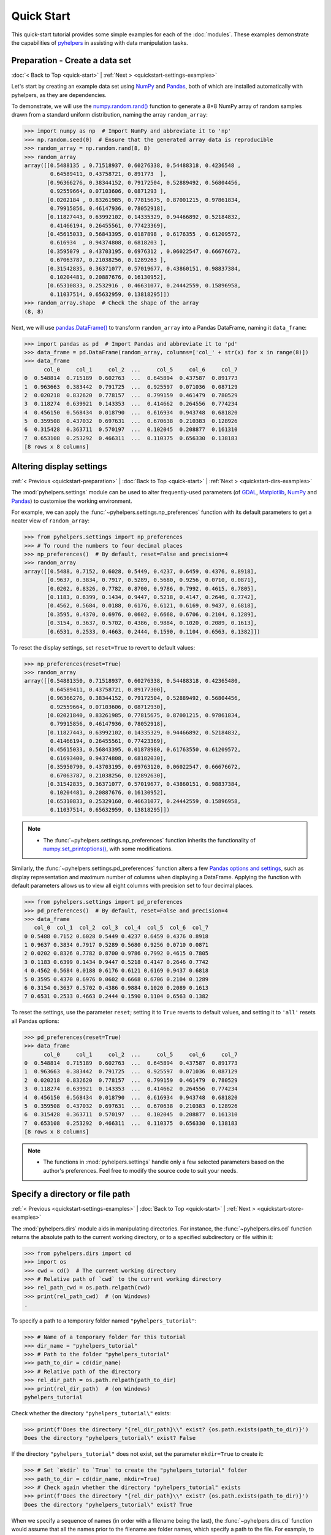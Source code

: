 ===========
Quick Start
===========

This quick-start tutorial provides some simple examples for each of the :doc:`modules`. These examples demonstrate the capabilities of `pyhelpers`_ in assisting with data manipulation tasks.

.. _quickstart-preparation:

Preparation - Create a data set
===============================

:doc:`< Back to Top <quick-start>` | :ref:`Next > <quickstart-settings-examples>`

Let's start by creating an example data set using `NumPy`_ and `Pandas`_, both of which are installed automatically with pyhelpers, as they are dependencies.

To demonstrate, we will use the `numpy.random.rand()`_ function to generate a 8×8 NumPy array of random samples drawn from a standard uniform distribution, naming the array ``random_array``:

.. code-block:: python

    >>> import numpy as np  # Import NumPy and abbreviate it to 'np'
    >>> np.random.seed(0)  # Ensure that the generated array data is reproducible
    >>> random_array = np.random.rand(8, 8)
    >>> random_array
    array([[0.5488135 , 0.71518937, 0.60276338, 0.54488318, 0.4236548 ,
            0.64589411, 0.43758721, 0.891773  ],
           [0.96366276, 0.38344152, 0.79172504, 0.52889492, 0.56804456,
            0.92559664, 0.07103606, 0.0871293 ],
           [0.0202184 , 0.83261985, 0.77815675, 0.87001215, 0.97861834,
            0.79915856, 0.46147936, 0.78052918],
           [0.11827443, 0.63992102, 0.14335329, 0.94466892, 0.52184832,
            0.41466194, 0.26455561, 0.77423369],
           [0.45615033, 0.56843395, 0.0187898 , 0.6176355 , 0.61209572,
            0.616934  , 0.94374808, 0.6818203 ],
           [0.3595079 , 0.43703195, 0.6976312 , 0.06022547, 0.66676672,
            0.67063787, 0.21038256, 0.1289263 ],
           [0.31542835, 0.36371077, 0.57019677, 0.43860151, 0.98837384,
            0.10204481, 0.20887676, 0.16130952],
           [0.65310833, 0.2532916 , 0.46631077, 0.24442559, 0.15896958,
            0.11037514, 0.65632959, 0.13818295]])
    >>> random_array.shape  # Check the shape of the array
    (8, 8)

Next, we will use `pandas.DataFrame()`_ to transform ``random_array`` into a Pandas DataFrame, naming it ``data_frame``:

.. code-block:: python

    >>> import pandas as pd  # Import Pandas and abbreviate it to 'pd'
    >>> data_frame = pd.DataFrame(random_array, columns=['col_' + str(x) for x in range(8)])
    >>> data_frame
          col_0     col_1     col_2  ...     col_5     col_6     col_7
    0  0.548814  0.715189  0.602763  ...  0.645894  0.437587  0.891773
    1  0.963663  0.383442  0.791725  ...  0.925597  0.071036  0.087129
    2  0.020218  0.832620  0.778157  ...  0.799159  0.461479  0.780529
    3  0.118274  0.639921  0.143353  ...  0.414662  0.264556  0.774234
    4  0.456150  0.568434  0.018790  ...  0.616934  0.943748  0.681820
    5  0.359508  0.437032  0.697631  ...  0.670638  0.210383  0.128926
    6  0.315428  0.363711  0.570197  ...  0.102045  0.208877  0.161310
    7  0.653108  0.253292  0.466311  ...  0.110375  0.656330  0.138183
    [8 rows x 8 columns]

.. seealso::

    - The example of `saving data as a Pickle file <#quickstart-store-saving-dataframe>`_.

.. _quickstart-settings-examples:

Altering display settings
=========================

:ref:`< Previous <quickstart-preparation>` | :doc:`Back to Top <quick-start>` | :ref:`Next > <quickstart-dirs-examples>`

The :mod:`pyhelpers.settings` module can be used to alter frequently-used parameters (of `GDAL`_, `Matplotlib`_, `NumPy`_ and `Pandas`_) to customise the working environment.

For example, we can apply the :func:`~pyhelpers.settings.np_preferences` function with its default parameters to get a neater view of ``random_array``:

.. code-block:: python

    >>> from pyhelpers.settings import np_preferences
    >>> # To round the numbers to four decimal places
    >>> np_preferences()  # By default, reset=False and precision=4
    >>> random_array
    array([[0.5488, 0.7152, 0.6028, 0.5449, 0.4237, 0.6459, 0.4376, 0.8918],
           [0.9637, 0.3834, 0.7917, 0.5289, 0.5680, 0.9256, 0.0710, 0.0871],
           [0.0202, 0.8326, 0.7782, 0.8700, 0.9786, 0.7992, 0.4615, 0.7805],
           [0.1183, 0.6399, 0.1434, 0.9447, 0.5218, 0.4147, 0.2646, 0.7742],
           [0.4562, 0.5684, 0.0188, 0.6176, 0.6121, 0.6169, 0.9437, 0.6818],
           [0.3595, 0.4370, 0.6976, 0.0602, 0.6668, 0.6706, 0.2104, 0.1289],
           [0.3154, 0.3637, 0.5702, 0.4386, 0.9884, 0.1020, 0.2089, 0.1613],
           [0.6531, 0.2533, 0.4663, 0.2444, 0.1590, 0.1104, 0.6563, 0.1382]])

To reset the display settings, set ``reset=True`` to revert to default values:

.. code-block:: python

    >>> np_preferences(reset=True)
    >>> random_array
    array([[0.54881350, 0.71518937, 0.60276338, 0.54488318, 0.42365480,
            0.64589411, 0.43758721, 0.89177300],
           [0.96366276, 0.38344152, 0.79172504, 0.52889492, 0.56804456,
            0.92559664, 0.07103606, 0.08712930],
           [0.02021840, 0.83261985, 0.77815675, 0.87001215, 0.97861834,
            0.79915856, 0.46147936, 0.78052918],
           [0.11827443, 0.63992102, 0.14335329, 0.94466892, 0.52184832,
            0.41466194, 0.26455561, 0.77423369],
           [0.45615033, 0.56843395, 0.01878980, 0.61763550, 0.61209572,
            0.61693400, 0.94374808, 0.68182030],
           [0.35950790, 0.43703195, 0.69763120, 0.06022547, 0.66676672,
            0.67063787, 0.21038256, 0.12892630],
           [0.31542835, 0.36371077, 0.57019677, 0.43860151, 0.98837384,
            0.10204481, 0.20887676, 0.16130952],
           [0.65310833, 0.25329160, 0.46631077, 0.24442559, 0.15896958,
            0.11037514, 0.65632959, 0.13818295]])

.. note::

    - The :func:`~pyhelpers.settings.np_preferences` function inherits the functionality of `numpy.set_printoptions()`_, with some modifications.

Similarly, the :func:`~pyhelpers.settings.pd_preferences` function alters a few `Pandas options and settings`_, such as display representation and maximum number of columns when displaying a DataFrame. Applying the function with default parameters allows us to view all eight columns with precision set to four decimal places.

.. code-block:: python

    >>> from pyhelpers.settings import pd_preferences
    >>> pd_preferences()  # By default, reset=False and precision=4
    >>> data_frame
       col_0  col_1  col_2  col_3  col_4  col_5  col_6  col_7
    0 0.5488 0.7152 0.6028 0.5449 0.4237 0.6459 0.4376 0.8918
    1 0.9637 0.3834 0.7917 0.5289 0.5680 0.9256 0.0710 0.0871
    2 0.0202 0.8326 0.7782 0.8700 0.9786 0.7992 0.4615 0.7805
    3 0.1183 0.6399 0.1434 0.9447 0.5218 0.4147 0.2646 0.7742
    4 0.4562 0.5684 0.0188 0.6176 0.6121 0.6169 0.9437 0.6818
    5 0.3595 0.4370 0.6976 0.0602 0.6668 0.6706 0.2104 0.1289
    6 0.3154 0.3637 0.5702 0.4386 0.9884 0.1020 0.2089 0.1613
    7 0.6531 0.2533 0.4663 0.2444 0.1590 0.1104 0.6563 0.1382

To reset the settings, use the parameter ``reset``; setting it to ``True`` reverts to default values, and setting it to ``'all'`` resets all Pandas options:

.. code-block:: python

    >>> pd_preferences(reset=True)
    >>> data_frame
          col_0     col_1     col_2  ...     col_5     col_6     col_7
    0  0.548814  0.715189  0.602763  ...  0.645894  0.437587  0.891773
    1  0.963663  0.383442  0.791725  ...  0.925597  0.071036  0.087129
    2  0.020218  0.832620  0.778157  ...  0.799159  0.461479  0.780529
    3  0.118274  0.639921  0.143353  ...  0.414662  0.264556  0.774234
    4  0.456150  0.568434  0.018790  ...  0.616934  0.943748  0.681820
    5  0.359508  0.437032  0.697631  ...  0.670638  0.210383  0.128926
    6  0.315428  0.363711  0.570197  ...  0.102045  0.208877  0.161310
    7  0.653108  0.253292  0.466311  ...  0.110375  0.656330  0.138183
    [8 rows x 8 columns]

.. note::

    - The functions in :mod:`pyhelpers.settings` handle only a few selected parameters based on the author's preferences. Feel free to modify the source code to suit your needs.

.. _quickstart-dirs-examples:

Specify a directory or file path
================================

:ref:`< Previous <quickstart-settings-examples>` | :doc:`Back to Top <quick-start>` | :ref:`Next > <quickstart-store-examples>`

The :mod:`pyhelpers.dirs` module aids in manipulating directories. For instance, the :func:`~pyhelpers.dirs.cd` function returns the absolute path to the current working directory, or to a specified subdirectory or file within it:

.. code-block:: python

    >>> from pyhelpers.dirs import cd
    >>> import os
    >>> cwd = cd()  # The current working directory
    >>> # Relative path of `cwd` to the current working directory
    >>> rel_path_cwd = os.path.relpath(cwd)
    >>> print(rel_path_cwd)  # (on Windows)
    .

To specify a path to a temporary folder named ``"pyhelpers_tutorial"``:

.. code-block:: python

    >>> # Name of a temporary folder for this tutorial
    >>> dir_name = "pyhelpers_tutorial"
    >>> # Path to the folder "pyhelpers_tutorial"
    >>> path_to_dir = cd(dir_name)
    >>> # Relative path of the directory
    >>> rel_dir_path = os.path.relpath(path_to_dir)
    >>> print(rel_dir_path)  # (on Windows)
    pyhelpers_tutorial

Check whether the directory ``"pyhelpers_tutorial\"`` exists:

.. code-block:: python

    >>> print(f'Does the directory "{rel_dir_path}\\" exist? {os.path.exists(path_to_dir)}')
    Does the directory "pyhelpers_tutorial\" exist? False

If the directory ``"pyhelpers_tutorial"`` does not exist, set the parameter ``mkdir=True`` to create it:

.. code-block:: python

    >>> # Set `mkdir` to `True` to create the "pyhelpers_tutorial" folder
    >>> path_to_dir = cd(dir_name, mkdir=True)
    >>> # Check again whether the directory "pyhelpers_tutorial" exists
    >>> print(f'Does the directory "{rel_dir_path}\\" exist? {os.path.exists(path_to_dir)}')
    Does the directory "pyhelpers_tutorial\" exist? True

When we specify a sequence of names (in order with a filename being the last), the :func:`~pyhelpers.dirs.cd` function would assume that all the names prior to the filename are folder names, which specify a path to the file. For example, to specify a path to a file named ``"quick_start.dat"`` within the ``"pyhelpers_tutorial"`` folder:

.. code-block:: python

    >>> # Name of the file
    >>> filename = "quick_start.dat"
    >>> # Path to the file named "quick_start.dat"
    >>> path_to_file = cd(dir_name, filename)  # path_to_file = cd(path_to_dir, filename)
    >>> # Relative path of the file "quick_start.dat"
    >>> rel_file_path = os.path.relpath(path_to_file)
    >>> print(rel_file_path)  # (on Windows)
    pyhelpers_tutorial\quick_start.dat

If any directories in the specified path do not exist, setting ``mkdir=True`` will create them. For example, to specify a data directory named ``"data"`` within the ``"pyhelpers_tutorial"`` folder:

.. code-block:: python

    >>> # Path to the data directory
    >>> data_dir = cd(dir_name, "data")  # equivalent to `cd(path_to_dir, "data")`
    >>> # Relative path of the data directory
    >>> rel_data_dir = os.path.relpath(data_dir)
    >>> print(rel_data_dir)  # (on Windows)
    pyhelpers_tutorial\data

We can then use the :func:`~pyhelpers.dirs.is_dir` function to check if ``data_dir`` (or ``rel_data_dir``) is a directory:

.. code-block:: python

    >>> from pyhelpers.dirs import is_dir
    >>> # Check if `rel_data_dir` is a directory
    >>> print(f'Does `rel_data_dir` specify a directory path? {is_dir(rel_data_dir)}')
    Does `rel_data_dir` specify a directory path? True
    >>> # Check if the data directory exists
    >>> print(f'Does the directory "{rel_data_dir}\\" exist? {os.path.exists(rel_data_dir)}')
    Does the directory "pyhelpers_tutorial\data\" exist? False

.. _quickstart-dirs-pickle-pathname:

For another example, to specify a path to a Pickle file, named ``"dat.pkl"``, in the directory ``"pyhelpers_tutorial\data\"``:

.. code-block:: python

    >>> # Name of the Pickle file
    >>> pickle_filename = "dat.pkl"
    >>> # Path to the Pickle file
    >>> path_to_pickle = cd(data_dir, pickle_filename)
    >>> # Relative path of the Pickle file
    >>> rel_pickle_path = os.path.relpath(path_to_pickle)
    >>> print(rel_pickle_path)  # (on Windows)
    pyhelpers_tutorial\data\dat.pkl

Check ``rel_pickle_path`` (or ``path_to_pickle``):

.. code-block:: python

    >>> # Check if `rel_pickle_path` is a directory
    >>> print(f'Is `rel_pickle_path` a directory? {os.path.isdir(rel_pickle_path)}')
    Is `rel_pickle_path` a directory? False
    >>> # Check if the file "dat.pkl" exists
    >>> print(f'Does the file "{rel_pickle_path}" exist? {os.path.exists(rel_pickle_path)}')
    Does the file "pyhelpers_tutorial\data\dat.pkl" exist? False

Let's now set ``mkdir=True`` to create any missing directories:

.. code-block:: python

    >>> path_to_pickle = cd(data_dir, pickle_filename, mkdir=True)
    >>> rel_data_dir = os.path.relpath(data_dir)
    >>> # Check again if the data directory exists
    >>> print(f'Does the directory "{rel_data_dir}" exist? {os.path.exists(rel_data_dir)}')
    Does the directory "pyhelpers_tutorial\data" exist? True
    >>> # Check again if the file "dat.pkl" exists
    >>> print(f'Does the file "{rel_pickle_path}" exist? {os.path.exists(rel_pickle_path)}')
    Does the file "pyhelpers_tutorial\data\dat.pkl" exist? False

[See also the example of `saving data as a Pickle file <#quickstart-store-saving-dataframe>`_.]

To delete the directory ``"pyhelpers_tutorial\"`` (including all its contents), we can use the :func:`~pyhelpers.dirs.delete_dir` function:

.. code-block:: python

    >>> from pyhelpers.dirs import delete_dir
    >>> # Delete the "pyhelpers_tutorial" directory
    >>> delete_dir(path_to_dir, verbose=True)
    To delete the directory "./pyhelpers_tutorial/" (Not empty)
    ? [No]|Yes: yes
    Deleting "./pyhelpers_tutorial/" ... Done.

.. _quickstart-store-examples:

Save and load data with Pickle files
====================================

:ref:`< Previous <quickstart-dirs-examples>` | :doc:`Back to Top <quick-start>` | :ref:`Next > <quickstart-geom-examples>`

The :mod:`pyhelpers.store` module can facilitate tasks such as saving and loading data using file-like objects in common formats such as `CSV`_, `JSON`_, and `Pickle`_.

.. _quickstart-store-saving-dataframe:

To demonstrate, let's save the ``data_frame`` created earlier (see :ref:`Preparation <quickstart-preparation>`) as a Pickle file using :func:`~pyhelpers.store.save_pickle`, and later retrieve it using :func:`~pyhelpers.store.load_pickle`. We'll use ``path_to_pickle`` from the directory specified in the :ref:`Specify a directory or a file path <quickstart-dirs-pickle-pathname>` section:

.. code-block:: python

    >>> from pyhelpers.store import save_pickle, load_pickle
    >>> # Save `data_frame` to "dat.pkl"
    >>> save_pickle(data_frame, path_to_pickle, verbose=True)
    Saving "dat.pkl" to "./pyhelpers_tutorial/data/" ... Done.

We can now retrieve/load the data from ``path_to_pickle`` and store it as ``df_retrieved``:

.. code-block:: python

    >>> df_retrieved = load_pickle(path_to_pickle, verbose=True)
    Loading "./pyhelpers_tutorial/data/dat.pkl" ... Done.

To verify if ``df_retrieved`` matches ``data_frame``:

.. code-block:: python

    >>> print(f'`df_retrieved` matches `data_frame`? {df_retrieved.equals(data_frame)}')
    `df_retrieved` matches `data_frame`? True

Before proceeding, let's delete the Pickle file (i.e. ``path_to_pickle``) and the associated directory that's been created:

.. code-block:: python

    >>> delete_dir(path_to_dir, verbose=True)
    To delete the directory "./pyhelpers_tutorial/" (Not empty)
    ? [No]|Yes: yes
    Deleting "./pyhelpers_tutorial/" ... Done.

.. note::

    - In the :mod:`pyhelpers.store` module, some functions such as :func:`~pyhelpers.store.save_spreadsheet` and :func:`~pyhelpers.store.save_spreadsheets` may require `openpyxl`_, `XlsxWriter`_ or `xlrd`_, which are not essential dependencies for the base installation of `pyhelpers`_. We could install them when needed via an appropriate method such as ``pip install``.

.. _quickstart-geom-examples:

Convert coordinates between OSGB36 and WGS84
============================================

:ref:`< Previous <quickstart-dirs-examples>` | :doc:`Back to Top <quick-start>` | :ref:`Next > <quickstart-text-examples>`

The :mod:`pyhelpers.geom` module can assist us in manipulating geometric and geographical data. For example, we can use the :func:`~pyhelpers.geom.osgb36_to_wgs84` function to convert geographical coordinates from `OSGB36`_ (British national grid) eastings and northings to `WGS84`_ longitudes and latitudes:

.. code-block:: python

    >>> from pyhelpers.geom import osgb36_to_wgs84
    >>> # Convert coordinates (easting, northing) to (longitude, latitude)
    >>> easting, northing = 530039.558844, 180371.680166  # London
    >>> longitude, latitude = osgb36_to_wgs84(easting, northing)
    >>> (longitude, latitude)
    (-0.12764738750268856, 51.507321895400686)

We can also use the function for bulk conversion of an array of OSGB36 coordinates:

.. code-block:: python

    >>> from pyhelpers._cache import example_dataframe
    >>> example_df = example_dataframe(osgb36=True)
    >>> example_df
                      Easting       Northing
    City
    London      530039.558844  180371.680166
    Birmingham  406705.887014  286868.166642
    Manchester  383830.039036  398113.055831
    Leeds       430147.447354  433553.327117
    >>> xy_array = example_df.to_numpy()
    >>> eastings, northings = xy_array.T
    >>> lonlat_array = osgb36_to_wgs84(eastings, northings, as_array=True)
    >>> lonlat_array
    array([[-0.12764739, 51.50732190],
           [-1.90269109, 52.47969920],
           [-2.24511479, 53.47948920],
           [-1.54379409, 53.79741850]])

Similarly, conversion from (longitude, latitude) back to (easting, northing) can be implemented using the function :func:`~pyhelpers.geom.wgs84_to_osgb36`:

.. code-block:: python

    >>> from pyhelpers.geom import wgs84_to_osgb36
    >>> longitudes, latitudes = lonlat_array.T
    >>> xy_array_ = wgs84_to_osgb36(longitudes, latitudes, as_array=True)
    >>> xy_array_
    array([[530039.55972534, 180371.67967567],
           [406705.88783629, 286868.16621896],
           [383830.03985454, 398113.05550332],
           [430147.44820845, 433553.32682598]])

.. note::

    - Conversion of coordinates between different systems may inevitably introduce minor errors, which are typically negligible.

Check if ``xy_array_`` is almost equal to ``xy_array``:

.. code-block:: python

    >>> eq_res = np.array_equal(np.round(xy_array, 2), np.round(xy_array_, 2))
    >>> print(f'Is `xy_array_` almost equal to `xy_array`? {eq_res}')
    Is `xy_array_` almost equal to `xy_array`? True

.. _quickstart-text-examples:

Find similar texts
==================

:ref:`< Previous <quickstart-geom-examples>` | :doc:`Back to Top <quick-start>` | :ref:`Next > <quickstart-ops-examples>`

The :mod:`pyhelpers.text` module can assist us in manipulating textual data. For example, suppose we have a word ``'angle'``, which is stored in a `str`_-type variable named ``word``, and a list of words, which is stored in a `list`_-type variable named ``lookup_list``; if we'd like to find from the list a one that is most similar to ``'angle'``, we can use the function :func:`~pyhelpers.text.find_similar_str`:

.. code-block:: python

    >>> from pyhelpers.text import find_similar_str
    >>> word = 'angle'
    >>> lookup_list = [
    ...     'Anglia',
    ...     'East Coast',
    ...     'East Midlands',
    ...     'North and East',
    ...     'London North Western',
    ...     'Scotland',
    ...     'South East',
    ...     'Wales',
    ...     'Wessex',
    ...     'Western']
    >>> # Find the most similar word to 'angle'
    >>> result_1 = find_similar_str(word, lookup_list)
    >>> result_1
    'Anglia'

By default, the function relies on `difflib`_ - a  built-in Python module. Alternatively, we can make use of an open-source package, `RapidFuzz`_, via setting the parameter ``engine='rapidfuzz'`` (or simply ``engine='fuzz'``):

.. code-block:: python

    >>> # Find the most similar word to 'angle' by using RapidFuzz
    >>> result_2 = find_similar_str(word, lookup_list, engine='fuzz')
    >>> result_2
    'Anglia'

.. note::

    - `RapidFuzz`_ is not a required dependency for basic `pyhelpers`_ functionality. We need to install it (e.g. ``pip install rapidfuzz``) to make the function run successfully with setting ``engine='rapidfuzz'`` (or ``engine='fuzz'``).

.. _quickstart-ops-examples:

Download an image file
======================

:ref:`< Previous <quickstart-text-examples>` | :doc:`Back to Top <quick-start>` | :ref:`Next > <quickstart-dbms-examples>`

The :mod:`pyhelpers.ops` module provides various helper functions for operations. For example, we can use :func:`~pyhelpers.ops.download_file_from_url` to download files from URLs.

Let's now try to download the `Python logo`_ image from its `official page <https://www.python.org/>`_. Firstly, we need to specify the URL of the image file:

.. code-block:: python

    >>> from pyhelpers.ops import download_file_from_url
    >>> # URL of a .png file of the Python logo
    >>> url = 'https://www.python.org/static/community_logos/python-logo-master-v3-TM.png'

Then, we need to specify a directory where we'd like to save the image file, and a filename for it; let's say we want to name the file ``"python-logo.png"`` and save it to the directory ``"pyhelpers_tutorial\images\"``:

.. code-block:: python

    >>> python_logo_filename = "python-logo.png"
    >>> # python_logo_file_path = cd(dir_name, "images", python_logo_filename)
    >>> python_logo_file_path = cd(path_to_dir, "images", python_logo_filename)
    >>> # Download the .png file of the Python logo
    >>> download_file_from_url(url, python_logo_file_path, verbose=False)

.. note::

    - By default, ``verbose=False`` prevents output during download.
    - Setting ``verbose=True`` (or ``verbose=1``) requires an the package `tqdm`_, which is not essential for installing pyhelpers. We can install it via ``pip install tqdm`` if necessary.

If we set ``verbose=True`` (given that `tqdm`_ is available in our working environment), the function will print out relevant information about the download progress as the file is being downloaded:

.. code-block:: python

    >>> download_file_from_url(url, python_logo_file_path, if_exists='replace', verbose=True)
    Downloading "python-logo.png" 100%|██████████| 83.6k/83.6k | 403kB/s | ETA: 00:00
        Saving "python-logo.png" to "./pyhelpers_tutorial/images/" ... Done.

.. note::

    - *'403kB/s'* shown at the end of the output is an estimated speed of downloading the file, which varies depending on network conditions at the time of running the function.
    - Setting ``if_exists='replace'`` (default) allows us to replace the image file that already exists at the specified destination.

Now let's have a look at the downloaded image file using `Pillow`_:

.. code-block:: python

    >>> from PIL import Image
    >>> python_logo = Image.open(python_logo_file_path)
    >>> python_logo.show()

.. figure:: _images/ops-download_file_from_url-demo.*
    :name: quickstart-ops-download_file_from_url-demo
    :align: center
    :width: 65%

    Python Logo (for illustrative purposes in this tutorial).

.. note::

    - In `Jupyter Notebook`_, we can use `IPython.display.Image`_ to display the image in the notebook by running ``IPython.display.Image(python_logo_file_path)``.

To delete ``"pyhelpers_tutorial\"`` and its subdirectories (including ``"pyhelpers_tutorial\images\"``), we can use the :func:`~pyhelpers.dirs.delete_dir` function again:

.. code-block:: python

    >>> delete_dir(path_to_dir, confirmation_required=False, verbose=True)
    Deleting "./pyhelpers_tutorial/" ... Done.

Setting the parameter ``confirmation_required=False`` can allow us to delete the directory straightaway without typing a ``yes`` to confirm the action. The confirmation prompt is actually implemented through the :func:`~pyhelpers.ops.confirmed` function, which is also from the :mod:`pyhelpers.ops` module and can be helpful especially when we'd like to impose a manual confirmation before proceeding with certain actions. For example:

.. code-block:: python

    >>> from pyhelpers.ops import confirmed
    >>> # We can specify any prompting message as to what needs to be confirmed.
    >>> if confirmed(prompt="Continue? ..."):
    ...     print("OK! Go ahead.")
    Continue? ... [No]|Yes: yes
    OK! Go ahead.

.. note::

    - The response to the :func:`~pyhelpers.ops.confirmed` prompt is case-insensitive. It does not have to be exactly ``Yes`` for the function to return ``True``; responses such as ``yes``, ``Y`` or ``ye`` will also work. Conversely, responses such as ``no`` or ``n`` will return ``False``.
    - The :func:`~pyhelpers.ops.confirmed` function also includes a parameter ``confirmation_required``, which defaults to ``True``. If we set ``confirmation_required=False``, no confirmation is required, and the function will become ineffective and return ``True``.

.. _quickstart-dbms-examples:

Work with a PostgreSQL server
=============================

:ref:`< Previous <quickstart-ops-examples>` | :doc:`Back to Top <quick-start>` | :ref:`Next > <quickstart-the-end>`

The :mod:`pyhelpers.dbms` module provides a convenient way of communicating with `databases`_, such as `PostgreSQL`_ and `Microsoft SQL Server`_.

For example, the :class:`~pyhelpers.dbms.PostgreSQL` class can assist us in executing basic SQL statements on a PostgreSQL database server. To demonstrate its functionality, let's start by importing the class:

.. code-block:: python

    >>> from pyhelpers.dbms import PostgreSQL

.. _quickstart-dbms-examples-connect-db:

Connect to a database
---------------------

Now, we can create an instance of the class :class:`~pyhelpers.dbms.PostgreSQL` to connect to a PostgreSQL server by specifying key parameters, including ``host``, ``port``, ``username``, ``database_name`` and ``password``.

.. note::

    - If ``host``, ``port``, ``username`` and ``database_name`` are unspecified, their associated default attributes (namely, :attr:`~pyhelpers.dbms.PostgreSQL.DEFAULT_HOST`, :attr:`~pyhelpers.dbms.PostgreSQL.DEFAULT_PORT`, :attr:`~pyhelpers.dbms.PostgreSQL.DEFAULT_USERNAME` and :attr:`~pyhelpers.dbms.PostgreSQL.DEFAULT_DATABASE`) are used to instantiate the class, in which case we will connect to the default PostgreSQL server (as is installed on a PC).
    - If the specified ``database_name`` does not exist, it will be automatically created during the class instantiation.
    - Usually, we do not specify the parameter ``password`` explicitly in our code. Leaving it as ``None`` by default, we will be prompted to type it manually when instantiating the class.

For example, let's create an instance named ``postgres`` and establish a connection with a database named "*pyhelpers_tutorial*", hosted on the default PostgreSQL server:

.. code-block:: python

    >>> database_name = "pyhelpers_tutorial"
    >>> postgres = PostgreSQL(database_name=database_name, verbose=True)
    Password (postgres@localhost:5432): ***
    Creating a database: "pyhelpers_tutorial" ... Done.
    Connecting postgres:***@localhost:5432/pyhelpers_tutorial ... Successfully.

We can use `pgAdmin`_, the most popular graphical management tool for PostgreSQL, to check whether the database "*pyhelpers_tutorial*" exists in the **Databases** tree of the default server, as illustrated in :numref:`quickstart-dbms-examples-db-1`:

.. figure:: _images/quickstart-dbms-examples-db-1.png
    :name: quickstart-dbms-examples-db-1
    :align: center
    :width: 60%

    The database "*pyhelpers_tutorial*".

Alternatively, we can use the :meth:`~pyhelpers.dbms.PostgreSQL.database_exists` method:

.. code-block:: python

    >>> res = postgres.database_exists(database_name)
    >>> print(f'Does the database "{database_name}" exist? {res}')
    Does the database "pyhelpers_tutorial" exist? True
    >>> print(f'We are currently connected to the database "{postgres.database_name}".')
    We are currently connected to the database "pyhelpers_tutorial".

On the same server, we can create multiple databases. For example, let's create another database named "*pyhelpers_tutorial_alt*" using the :meth:`~pyhelpers.dbms.PostgreSQL.create_database`  method:

.. code-block:: python

    >>> database_name_ = "pyhelpers_tutorial_alt"
    >>> postgres.create_database(database_name_, verbose=True)
    Creating a database: "pyhelpers_tutorial_alt" ... Done.

As we can see in :numref:`quickstart-dbms-examples-db-2`, the database "*pyhelpers_tutorial_alt*" has now been added to the default **Databases** tree:

.. figure:: _images/quickstart-dbms-examples-db-2.png
    :name: quickstart-dbms-examples-db-2
    :align: center
    :width: 60%

    The database "*pyhelpers_tutorial_alt*".

.. note::

    - When a new database is created, the instance ``postgres`` disconnects from the current database and connects to the new one.

Check whether "*pyhelpers_tutorial_alt*" is the currently connected database:

.. code-block:: python

    >>> res = postgres.database_exists("pyhelpers_tutorial_alt")
    >>> print(f'Does the database "{database_name_}" exist? {res}')
    Does the database "pyhelpers_tutorial_alt" exist? True
    >>> print(f'We are currently connected to the database "{postgres.database_name}".')
    We are currently connected to the database "pyhelpers_tutorial_alt".

To reconnect to "*pyhelpers_tutorial*" (``database_name``), we can use the :meth:`~pyhelpers.dbms.PostgreSQL.connect_database` method:

.. code-block:: python

    >>> postgres.connect_database(database_name, verbose=True)
    Connecting postgres:***@localhost:5432/pyhelpers_tutorial ... Successfully.
    >>> print(f'We are currently connected to the database "{postgres.database_name}".')
    We are now connected with the database "pyhelpers_tutorial".

.. _quickstart-dbms-examples-import-data:

Import data into a database
---------------------------

With the established connection to the database, we can use the :meth:`~pyhelpers.dbms.PostgreSQL.import_data` method to import the ``data_frame`` (created in the :ref:`Preparation<quickstart-preparation>` section) into a table named "*df_table*" under the default schema "*public*":

.. code-block:: python

    >>> table_name = "df_table"
    >>> postgres.import_data(data=data_frame, table_name=table_name, verbose=True)
    To import data into the table "public"."df_table" at postgres:***@localhost:5432/...
    ? [No]|Yes: yes
    Importing the data into "public"."df_table" ... Done.

We should now see the table in pgAdmin, as shown in :numref:`quickstart-dbms-examples-df_table`:

.. figure:: _images/quickstart-dbms-examples-df_table.png
    :name: quickstart-dbms-examples-df_table
    :align: center
    :width: 60%

    The table "*public*"."*df_table*".

The method :meth:`~pyhelpers.dbms.PostgreSQL.import_data` relies on the method `pandas.DataFrame.to_sql()`_, with the ``method`` parameter set to ``'multi'`` by default. Optionally, we can also use the method :meth:`~pyhelpers.dbms.PostgreSQL.psql_insert_copy` to significantly speed up data import, especially for large data sets.

Let's now try to import the same data into a table named "*df_table_alt*" by setting ``method=postgres.psql_insert_copy``:

.. code-block:: python

    >>> table_name_ = "df_table_alt"
    >>> postgres.import_data(
    ...     data=data_frame, table_name=table_name_, method=postgres.psql_insert_copy,
    ...     verbose=True)
    To import data into the table "public"."df_table_alt" at postgres:***@localhost:5432/...
    ? [No]|Yes: yes
    Importing the data into "public"."df_table_alt" ... Done.

In pgAdmin, we can see the table has been added to the **Tables** list, as shown in :numref:`quickstart-dbms-examples-df_table_alt`:

.. figure:: _images/quickstart-dbms-examples-df_table_alt.png
    :name: quickstart-dbms-examples-df_table_alt
    :align: center
    :width: 60%

    The table "*public*"."*df_table_alt*".

.. _quickstart-dbms-examples-fetch-data:

Fetch data from a database
--------------------------

To retrieve the imported data, we can use the :meth:`~pyhelpers.dbms.PostgreSQL.read_table` method:

.. code-block:: python

    >>> df_retrieval_1 = postgres.read_table(table_name)
    >>> res = df_retrieval_1.equals(data_frame)
    >>> print(f"Is `df_retrieval_1` equal to `data_frame`? {res}")
    Is `df_retrieval_1` equal to `data_frame`? True

Alternatively, we can use the :meth:`~pyhelpers.dbms.PostgreSQL.read_sql_query` method, which serves as a more flexible way of reading/querying data. It takes PostgreSQL query statements and can be much faster for large tables.

Let's try this method to fetch the same data from the table "*df_table_alt*":

.. code-block:: python

    >>> df_retrieval_2 = postgres.read_sql_query('SELECT * FROM "public"."df_table_alt"')
    >>> res = df_retrieval_2.round(8).equals(df_retrieval_1.round(8))
    >>> print(f"Is `df_retrieval_2` equal to `df_retrieval_1`? {res}")
    Is `df_retrieval_2` equal to `df_retrieval_1`? True

.. note::

    - For the :meth:`~pyhelpers.dbms.PostgreSQL.read_sql_query` method, any PostgreSQL query statement that is passed to ``sql_query`` should NOT end with ``';'``.

.. _quickstart-dbms-examples-delete-data:

Delete data
-----------

Before we leave this notebook, let's clear up the databases and tables we've created.

We can delete/drop a table (e.g. "*df_table*") using the :meth:`~pyhelpers.dbms.PostgreSQL.drop_table` method:

.. code-block:: python

    >>> postgres.drop_table(table_name=table_name, verbose=True)
    To drop the table "public"."df_table" from postgres:***@localhost:5432/pyhelpers_tutorial
    ? [No]|Yes: yes
    Dropping "public"."df_table" ... Done.

To delete/drop a database, we can use the :meth:`~pyhelpers.dbms.PostgreSQL.drop_database` method:

.. code-block:: python

    >>> # Drop "pyhelpers_tutorial" (i.e. the currently connected database)
    >>> postgres.drop_database(verbose=True)
    To drop the database "pyhelpers_tutorial" from postgres:***@localhost:5432
    ? [No]|Yes: yes
    Dropping "pyhelpers_tutorial" ... Done.
    >>> # Drop "pyhelpers_tutorial_alt"
    >>> postgres.drop_database(database_name=database_name_, verbose=True)
    To drop the database "pyhelpers_tutorial_alt" from postgres:***@localhost:5432
    ? [No]|Yes: yes
    Dropping "pyhelpers_tutorial_alt" ... Done.

Check the currently connected database:

.. code-block:: python

    >>> print(f"We are currently connected with the database \"{postgres.database_name}\".")
    We are currently connected with the database "postgres".

Now we have removed all the databases created in this notebook and restored the PostgreSQL server to its original status.

|

.. _quickstart-the-end:

:ref:`< Previous <quickstart-dbms-examples>` | :doc:`Back to Top <quick-start>`

----------------------------------------------

Any issues regarding the use of pyhelpers are welcome and should be logged/reported onto `Issue Tracker`_.

For more details and examples, check :doc:`modules`.


.. _`pyhelpers`: https://pypi.org/project/pyhelpers/

.. _`NumPy`: https://numpy.org
.. _`Pandas`: https://pandas.pydata.org
.. _`numpy.random.rand()`: https://numpy.org/doc/stable/reference/random/generated/numpy.random.rand.html
.. _`pandas.DataFrame()`: https://pandas.pydata.org/pandas-docs/stable/user_guide/dsintro.html#dataframe
.. _`numpy.set_printoptions()`: https://numpy.org/doc/stable/reference/generated/numpy.set_printoptions.html
.. _`Pandas options and settings`: https://pandas.pydata.org/pandas-docs/stable/user_guide/options.html

.. _`Matplotlib`: https://matplotlib.org
.. _`GDAL`: https://gdal.org

.. _`Pickle`: https://docs.python.org/3/library/pickle.html
.. _`CSV`: https://en.wikipedia.org/wiki/Comma-separated_values
.. _`JSON`: https://www.json.org/json-en.html

.. _openpyxl: https://pypi.org/project/openpyxl/
.. _XlsxWriter: https://pypi.org/project/XlsxWriter/
.. _xlrd: https://pypi.org/project/xlrd/

.. _`OSGB36`: https://en.wikipedia.org/wiki/Ordnance_Survey_National_Grid
.. _`WGS84`: https://en.wikipedia.org/wiki/World_Geodetic_System

.. _`str`: https://docs.python.org/3/library/stdtypes.html#textseq
.. _`list`: https://docs.python.org/3/library/stdtypes.html#list
.. _`difflib`: https://docs.python.org/3/library/difflib.html
.. _`RapidFuzz`: https://pypi.org/project/rapidfuzz/

.. _`Python logo`: https://www.python.org/static/community_logos/python-logo-master-v3-TM.png
.. _`tqdm`: https://pypi.org/project/tqdm/
.. _`Pillow`: https://python-pillow.org/
.. _`Jupyter Notebook`: https://jupyter.org/
.. _`IPython.display.Image`: https://ipython.readthedocs.io/en/stable/api/generated/IPython.display.html#IPython.display.Image

.. _`databases`: https://en.wikipedia.org/wiki/Database
.. _`PostgreSQL`: https://www.postgresql.org/
.. _`Microsoft SQL Server`: https://www.microsoft.com/en-gb/sql-server
.. _`pgAdmin`: https://www.pgadmin.org/
.. _`pandas.DataFrame.to_sql()`: https://pandas.pydata.org/pandas-docs/stable/reference/api/pandas.DataFrame.to_sql.html

.. _`Issue Tracker`: https://github.com/mikeqfu/pyhelpers/issues
